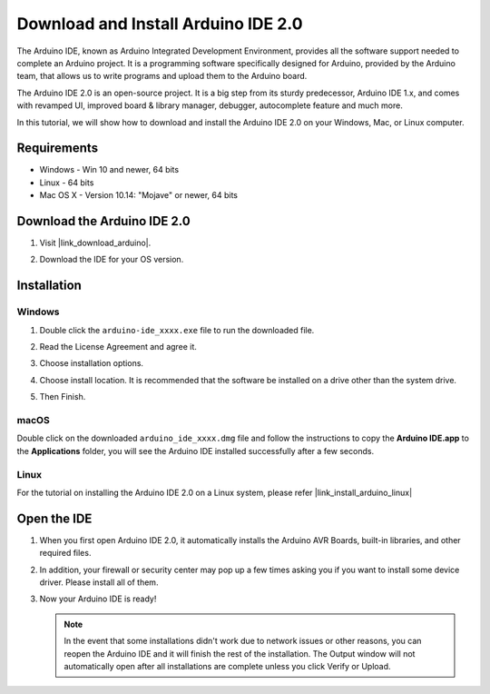 .. _install_arduino:

Download and Install Arduino IDE 2.0
========================================

The Arduino IDE, known as Arduino Integrated Development Environment, provides all the software support needed to complete an Arduino project. It is a programming software specifically designed for Arduino, provided by the Arduino team, that allows us to write programs and upload them to the Arduino board. 

The Arduino IDE 2.0 is an open-source project. It is a big step from its sturdy predecessor, Arduino IDE 1.x, and comes with revamped UI, improved board & library manager, debugger, autocomplete feature and much more.

In this tutorial, we will show how to download and install the Arduino IDE 2.0 on your Windows, Mac, or Linux computer.

Requirements
-------------------

* Windows - Win 10 and newer, 64 bits
* Linux - 64 bits
* Mac OS X - Version 10.14: "Mojave" or newer, 64 bits

Download the Arduino IDE 2.0
-------------------------------

#. Visit |link_download_arduino|.

#. Download the IDE for your OS version.

   .. image:: img/sp_001.png

Installation
------------------------------

Windows
^^^^^^^^^^^^^

#. Double click the ``arduino-ide_xxxx.exe`` file to run the downloaded file.

#. Read the License Agreement and agree it.

   .. image:: img/sp_002.png

#. Choose installation options.

   .. image:: img/sp_003.png

#. Choose install location. It is recommended that the software be installed on a drive other than the system drive.

   .. image:: img/sp_004.png

#. Then Finish. 

   .. image:: img/sp_005.png

macOS
^^^^^^^^^^^^^^^^

Double click on the downloaded ``arduino_ide_xxxx.dmg`` file and follow the instructions to copy the **Arduino IDE.app** to the **Applications** folder, you will see the Arduino IDE installed successfully after a few seconds.

.. image:: img/macos_install_ide.png
    :width: 800

Linux
^^^^^^^^^^^^

For the tutorial on installing the Arduino IDE 2.0 on a Linux system, please refer |link_install_arduino_linux|


Open the IDE
--------------

#. When you first open Arduino IDE 2.0, it automatically installs the Arduino AVR Boards, built-in libraries, and other required files.

   .. image:: img/sp_901.png

#. In addition, your firewall or security center may pop up a few times asking you if you want to install some device driver. Please install all of them.

   .. image:: img/sp_104.png

#. Now your Arduino IDE is ready!

   .. note::
     In the event that some installations didn't work due to network issues or other reasons, you can reopen the Arduino IDE and it will finish the rest of the installation. The Output window will not automatically open after all installations are complete unless you click Verify or Upload.




